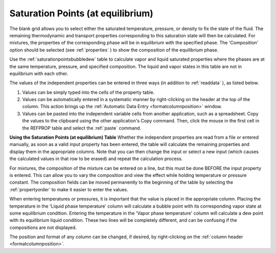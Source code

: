 .. _saturationpointsequilibrium: 

**********************************
Saturation Points (at equilibrium)
**********************************

The blank grid allows you to select either the saturated temperature, pressure, or density to fix the state of the fluid. The remaining thermodynamic and transport properties corresponding to this saturation state will then be calculated. For mixtures, the properties of the corresponding phase will be in equilibrium with the specified phase. The 'Composition' option should be selected (see :ref:`properties` ) to show the composition of the equilibrium phase.

Use the :ref:`saturationpointsbubbledew`  table to calculate vapor and liquid saturated properties where the phases are at the same temperature, pressure, and specified composition. The liquid and vapor states in this table are not in equilibrium with each other.

The values of the independent properties can be entered in three ways (in addition to :ref:`readdata` ), as listed below.

1.  Values can be simply typed into the cells of the property table.

2.  Values can be automatically entered in a systematic manner by right-clicking on the header at the top of the column. This action brings up the :ref:`Automatic Data Entry <formatcolumnposition>`  window.

3.  Values can be pasted into the independent variable cells from another application, such as a spreadsheet. Copy the values to the clipboard using the other application's Copy command. Then, click the mouse in the first cell in the REFPROP table and select the :ref:`paste`  command.

**Using the Saturation Points (at equilibrium) Table**
Whether the independent properties are read from a file or entered manually, as soon as a valid input property has been entered, the table will calculate the remaining properties and display them in the appropriate columns. Note that you can then change the input or select a new input (which causes the calculated values in that row to be erased) and repeat the calculation process.

For mixtures, the composition of the mixture can be entered on a line, but this must be done BEFORE the input property is entered. This can allow you to vary the composition and view the effect while holding temperature or pressure constant. The composition fields can be moved permanently to the beginning of the table by selecting the :ref:`propertyorder`  to make it easier to enter the values.

When entering temperatures or pressures, it is important that the value is placed in the appropriate column. Placing the temperature in the 'Liquid phase temperature' column will calculate a bubble point with its corresponding vapor state at some equilibrium condition. Entering the temperature in the 'Vapor phase temperature' column will calculate a dew point with its equilibrium liquid condition. These two lines will be completely different, and can be confusing if the compositions are not displayed.

The position and format of any column can be changed, if desired, by right-clicking on the :ref:`column header <formatcolumnposition>`.